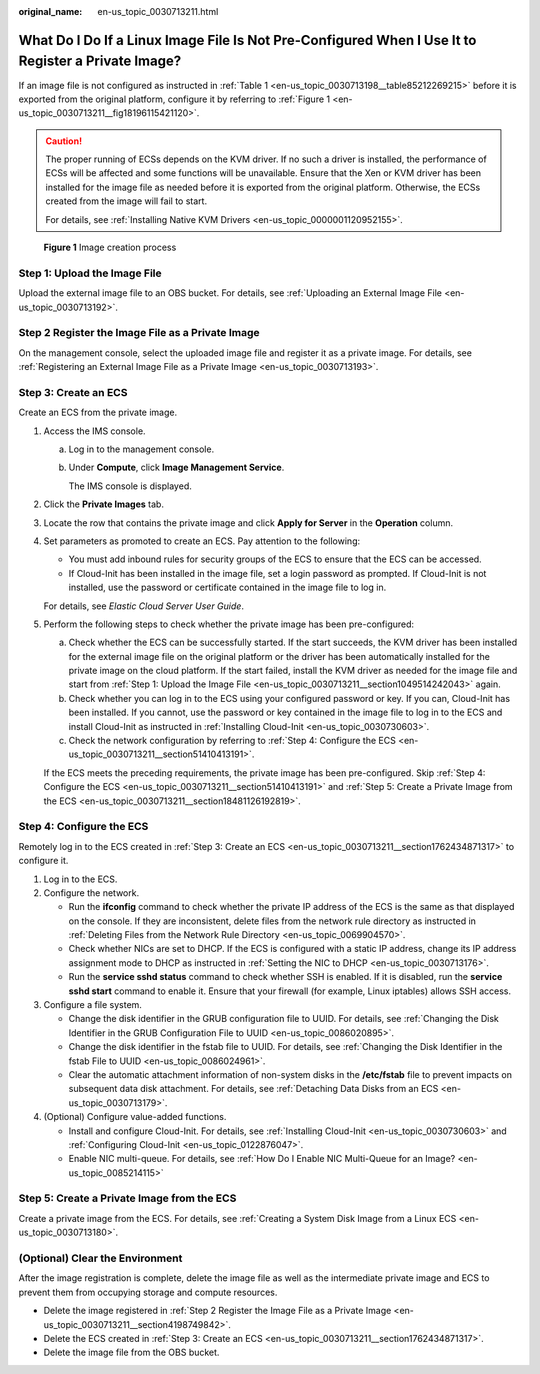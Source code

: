 :original_name: en-us_topic_0030713211.html

.. _en-us_topic_0030713211:

What Do I Do If a Linux Image File Is Not Pre-Configured When I Use It to Register a Private Image?
===================================================================================================

If an image file is not configured as instructed in :ref:`Table 1 <en-us_topic_0030713198__table85212269215>` before it is exported from the original platform, configure it by referring to :ref:`Figure 1 <en-us_topic_0030713211__fig18196115421120>`.

.. caution::

   The proper running of ECSs depends on the KVM driver. If no such a driver is installed, the performance of ECSs will be affected and some functions will be unavailable. Ensure that the Xen or KVM driver has been installed for the image file as needed before it is exported from the original platform. Otherwise, the ECSs created from the image will fail to start.

   For details, see :ref:`Installing Native KVM Drivers <en-us_topic_0000001120952155>`.

.. _en-us_topic_0030713211__fig18196115421120:

.. figure:: /_static/images/en-us_image_0208476701.png
   :alt: **Figure 1** Image creation process

   **Figure 1** Image creation process

.. _en-us_topic_0030713211__section1049514242043:

Step 1: Upload the Image File
-----------------------------

Upload the external image file to an OBS bucket. For details, see :ref:`Uploading an External Image File <en-us_topic_0030713192>`.

.. _en-us_topic_0030713211__section4198749842:

Step 2 Register the Image File as a Private Image
-------------------------------------------------

On the management console, select the uploaded image file and register it as a private image. For details, see :ref:`Registering an External Image File as a Private Image <en-us_topic_0030713193>`.

.. _en-us_topic_0030713211__section1762434871317:

Step 3: Create an ECS
---------------------

Create an ECS from the private image.

#. Access the IMS console.

   a. Log in to the management console.

   b. Under **Compute**, click **Image Management Service**.

      The IMS console is displayed.

#. Click the **Private Images** tab.

#. Locate the row that contains the private image and click **Apply for Server** in the **Operation** column.

#. Set parameters as promoted to create an ECS. Pay attention to the following:

   -  You must add inbound rules for security groups of the ECS to ensure that the ECS can be accessed.
   -  If Cloud-Init has been installed in the image file, set a login password as prompted. If Cloud-Init is not installed, use the password or certificate contained in the image file to log in.

   For details, see *Elastic Cloud Server User Guide*.

#. Perform the following steps to check whether the private image has been pre-configured:

   a. Check whether the ECS can be successfully started. If the start succeeds, the KVM driver has been installed for the external image file on the original platform or the driver has been automatically installed for the private image on the cloud platform. If the start failed, install the KVM driver as needed for the image file and start from :ref:`Step 1: Upload the Image File <en-us_topic_0030713211__section1049514242043>` again.
   b. Check whether you can log in to the ECS using your configured password or key. If you can, Cloud-Init has been installed. If you cannot, use the password or key contained in the image file to log in to the ECS and install Cloud-Init as instructed in :ref:`Installing Cloud-Init <en-us_topic_0030730603>`.
   c. Check the network configuration by referring to :ref:`Step 4: Configure the ECS <en-us_topic_0030713211__section51410413191>`.

   If the ECS meets the preceding requirements, the private image has been pre-configured. Skip :ref:`Step 4: Configure the ECS <en-us_topic_0030713211__section51410413191>` and :ref:`Step 5: Create a Private Image from the ECS <en-us_topic_0030713211__section18481126192819>`.

.. _en-us_topic_0030713211__section51410413191:

Step 4: Configure the ECS
-------------------------

Remotely log in to the ECS created in :ref:`Step 3: Create an ECS <en-us_topic_0030713211__section1762434871317>` to configure it.

#. Log in to the ECS.
#. Configure the network.

   -  Run the **ifconfig** command to check whether the private IP address of the ECS is the same as that displayed on the console. If they are inconsistent, delete files from the network rule directory as instructed in :ref:`Deleting Files from the Network Rule Directory <en-us_topic_0069904570>`.
   -  Check whether NICs are set to DHCP. If the ECS is configured with a static IP address, change its IP address assignment mode to DHCP as instructed in :ref:`Setting the NIC to DHCP <en-us_topic_0030713176>`.
   -  Run the **service sshd status** command to check whether SSH is enabled. If it is disabled, run the **service sshd start** command to enable it. Ensure that your firewall (for example, Linux iptables) allows SSH access.

#. Configure a file system.

   -  Change the disk identifier in the GRUB configuration file to UUID. For details, see :ref:`Changing the Disk Identifier in the GRUB Configuration File to UUID <en-us_topic_0086020895>`.
   -  Change the disk identifier in the fstab file to UUID. For details, see :ref:`Changing the Disk Identifier in the fstab File to UUID <en-us_topic_0086024961>`.
   -  Clear the automatic attachment information of non-system disks in the **/etc/fstab** file to prevent impacts on subsequent data disk attachment. For details, see :ref:`Detaching Data Disks from an ECS <en-us_topic_0030713179>`.

#. (Optional) Configure value-added functions.

   -  Install and configure Cloud-Init. For details, see :ref:`Installing Cloud-Init <en-us_topic_0030730603>` and :ref:`Configuring Cloud-Init <en-us_topic_0122876047>`.
   -  Enable NIC multi-queue. For details, see :ref:`How Do I Enable NIC Multi-Queue for an Image? <en-us_topic_0085214115>`

.. _en-us_topic_0030713211__section18481126192819:

Step 5: Create a Private Image from the ECS
-------------------------------------------

Create a private image from the ECS. For details, see :ref:`Creating a System Disk Image from a Linux ECS <en-us_topic_0030713180>`.

(Optional) Clear the Environment
--------------------------------

After the image registration is complete, delete the image file as well as the intermediate private image and ECS to prevent them from occupying storage and compute resources.

-  Delete the image registered in :ref:`Step 2 Register the Image File as a Private Image <en-us_topic_0030713211__section4198749842>`.
-  Delete the ECS created in :ref:`Step 3: Create an ECS <en-us_topic_0030713211__section1762434871317>`.
-  Delete the image file from the OBS bucket.
